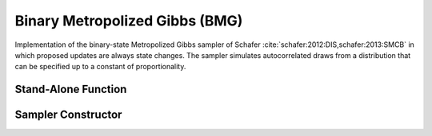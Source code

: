 .. index:: Sampling Functions; Binary Metropolized Gibbs

Binary Metropolized Gibbs (BMG)
---------------------------------------------

Implementation of the binary-state Metropolized Gibbs sampler of Schafer :cite:`schafer:2012:DIS,schafer:2013:SMCB` in which proposed updates are always state changes.  The sampler simulates autocorrelated draws from a distribution that can be specified up to a constant of proportionality.


Stand-Alone Function
^^^^^^^^^^^^^^^^^^^^

.. function:: bmg!(x::Vector{Int}, logf::Function)

    Simulate one draw from a target distribution using the BMG sampler.  Parameters are assumed to have binary numerical values (0 or 1).

    **Arguments**

        * ``x`` : current state of parameters to be simulated.
        * ``logf`` : function to compute the log-transformed density (up to a normalizing constant) at ``x``.

    **Value**

        Returns ``x`` updated.

    .. _example-bmg:

    **Example**

        .. literalinclude:: bmg.jl
            :language: julia

Sampler Constructor
^^^^^^^^^^^^^^^^^^^

.. function:: BMG(params::Vector{Symbol})

    Construct a ``Sampler`` object for BMG sampling.  Parameters are assumed to have binary numerical values (0 or 1).

    **Arguments**

        * ``params`` : stochastic nodes containing the parameters to be updated with the sampler.

    **Value**

        Returns a ``Sampler`` type object.
